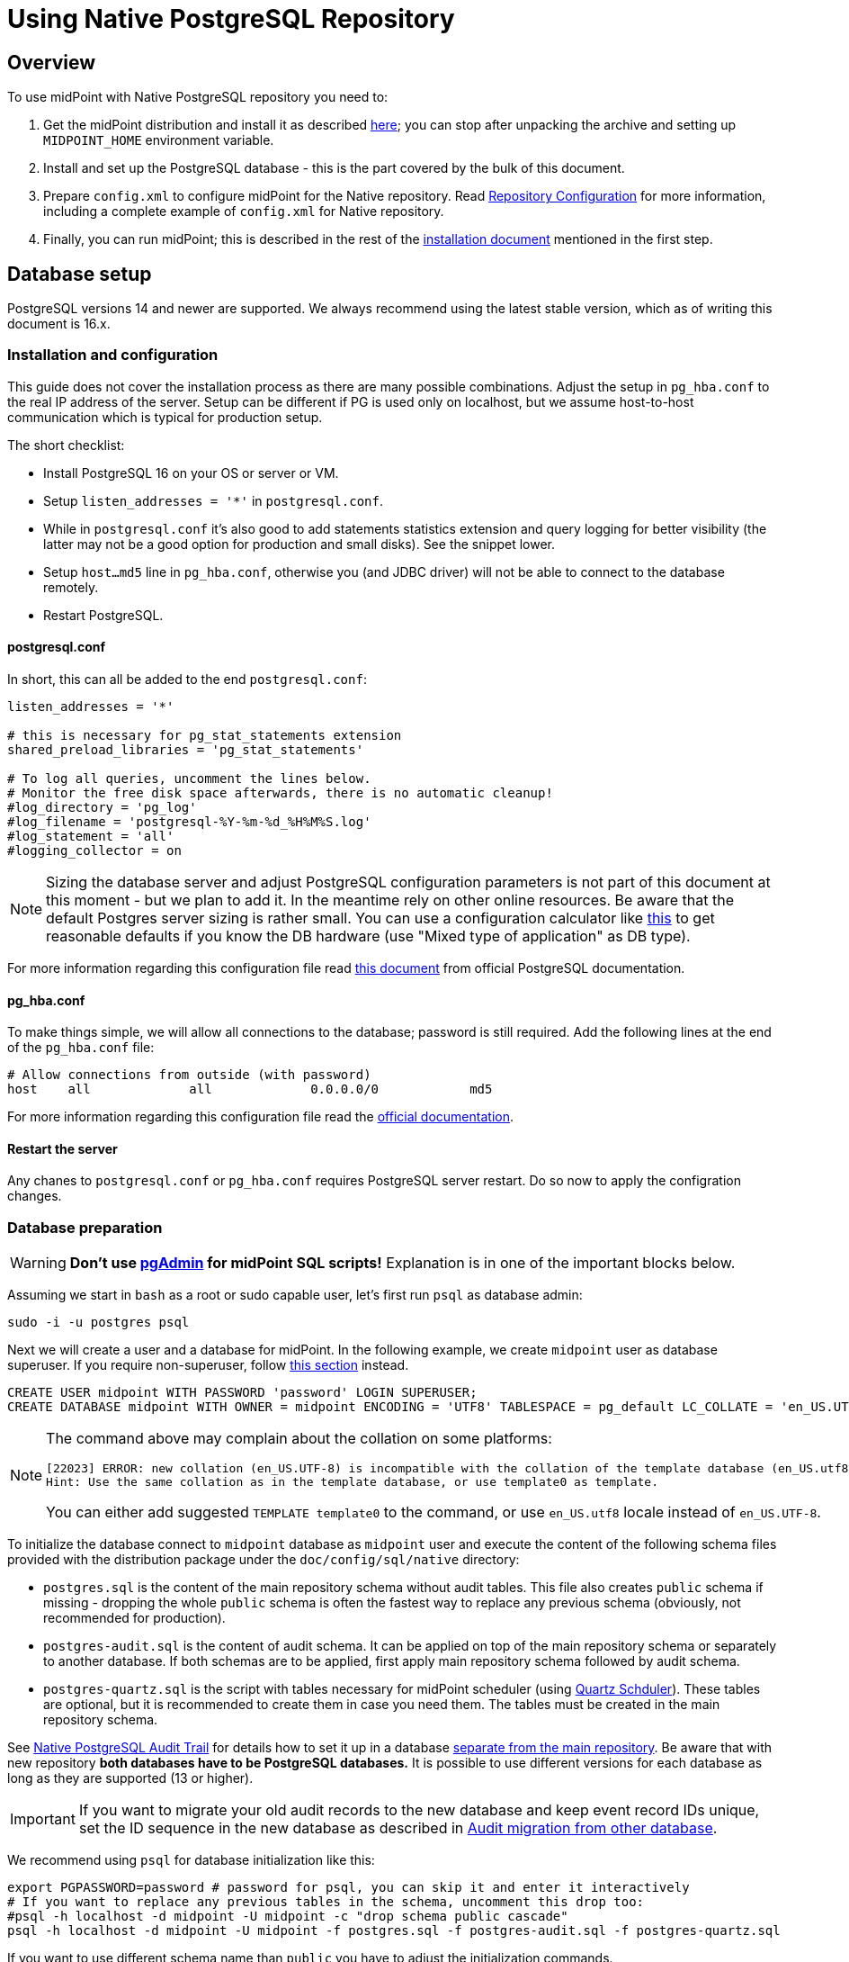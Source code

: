 = Using Native PostgreSQL Repository
:page-toc: top
:page-display-order: 1
:page-nav-title: Usage
:page-since: "4.4"

== Overview

To use midPoint with Native PostgreSQL repository you need to:

. Get the midPoint distribution and install it as described xref:/midpoint/install/distribution/[here];
you can stop after unpacking the archive and setting up `MIDPOINT_HOME` environment variable.
. Install and set up the PostgreSQL database - this is the part covered by the bulk of this document.
. Prepare `config.xml` to configure midPoint for the Native repository.
Read xref:/midpoint/reference/repository/configuration/[Repository Configuration] for more information,
including a complete example of `config.xml` for Native repository.
. Finally, you can run midPoint; this is described in the rest of the xref:/midpoint/install/distribution/[installation document] mentioned in the first step.

== Database setup

PostgreSQL versions 14 and newer are supported.
We always recommend using the latest stable version, which as of writing this document is 16.x.

=== Installation and configuration

This guide does not cover the installation process as there are many possible combinations.
Adjust the setup in `pg_hba.conf` to the real IP address of the server.
Setup can be different if PG is used only on localhost, but we assume host-to-host communication
which is typical for production setup.

The short checklist:

* Install PostgreSQL 16 on your OS or server or VM.
* Setup `listen_addresses = '*'` in `postgresql.conf`.
* While in `postgresql.conf` it's also good to add statements statistics extension and query logging
for better visibility (the latter may not be a good option for production and small disks).
See the snippet lower.
* Setup `host...md5` line in `pg_hba.conf`, otherwise you (and JDBC driver) will not be able to
connect to the database remotely.
* Restart PostgreSQL.

==== postgresql.conf

In short, this can all be added to the end `postgresql.conf`:

----
listen_addresses = '*'

# this is necessary for pg_stat_statements extension
shared_preload_libraries = 'pg_stat_statements'

# To log all queries, uncomment the lines below.
# Monitor the free disk space afterwards, there is no automatic cleanup!
#log_directory = 'pg_log'
#log_filename = 'postgresql-%Y-%m-%d_%H%M%S.log'
#log_statement = 'all'
#logging_collector = on
----

[NOTE]
Sizing the database server and adjust PostgreSQL configuration parameters is not part
of this document at this moment - but we plan to add it.
In the meantime rely on other online resources.
Be aware that the default Postgres server sizing is rather small.
You can use a configuration calculator like https://pgtune.leopard.in.ua/[this] to get reasonable
defaults if you know the DB hardware (use "Mixed type of application" as DB type).

For more information regarding this configuration file read https://www.postgresql.org/docs/current/config-setting.html[this document] from official PostgreSQL documentation.

==== pg_hba.conf

To make things simple, we will allow all connections to the database; password is still required.
Add the following lines at the end of the `pg_hba.conf` file:

----
# Allow connections from outside (with password)
host    all             all             0.0.0.0/0            md5
----

For more information regarding this configuration file read the https://www.postgresql.org/docs/current/auth-pg-hba-conf.html[official documentation].

==== Restart the server

Any chanes to `postgresql.conf` or `pg_hba.conf` requires PostgreSQL server restart.
Do so now to apply the configration changes.

=== Database preparation

[WARNING]
*Don't use https://www.pgadmin.org/[pgAdmin] for midPoint SQL scripts!*
Explanation is in one of the important blocks below.

Assuming we start in `bash` as a root or sudo capable user, let's first run `psql` as database admin:

[source,bash]
----
sudo -i -u postgres psql
----

Next we will create a user and a database for midPoint.
In the following example, we create `midpoint` user as database superuser.
If you require non-superuser, follow link:#installing-as-non-superuser[this section] instead.

[source,sql]
----
CREATE USER midpoint WITH PASSWORD 'password' LOGIN SUPERUSER;
CREATE DATABASE midpoint WITH OWNER = midpoint ENCODING = 'UTF8' TABLESPACE = pg_default LC_COLLATE = 'en_US.UTF-8' LC_CTYPE = 'en_US.UTF-8' CONNECTION LIMIT = -1;
----

[NOTE]
====
The command above may complain about the collation on some platforms:

----
[22023] ERROR: new collation (en_US.UTF-8) is incompatible with the collation of the template database (en_US.utf8)
Hint: Use the same collation as in the template database, or use template0 as template.
----

You can either add suggested `TEMPLATE template0` to the command, or use `en_US.utf8` locale instead
of `en_US.UTF-8`.
====

To initialize the database connect to `midpoint` database as `midpoint` user and execute
the content of the following schema files provided with the distribution package
under the `doc/config/sql/native` directory:

* `postgres.sql` is the content of the main repository schema without audit tables.
This file also creates `public` schema if missing - dropping the whole `public` schema is often
the fastest way to replace any previous schema (obviously, not recommended for production).
* `postgres-audit.sql` is the content of audit schema.
It can be applied on top of the main repository schema or separately to another database.
If both schemas are to be applied, first apply main repository schema followed by audit schema.
* `postgres-quartz.sql` is the script with tables necessary for midPoint scheduler (using
http://www.quartz-scheduler.org/[Quartz Schduler]).
These tables are optional, but it is recommended to create them in case you need them.
The tables must be created in the main repository schema.

See xref:/midpoint/reference/repository/native-audit[Native PostgreSQL Audit Trail] for details how
to set it up in a database xref:/midpoint/reference/repository/native-audit/#sql-audit-using-its-own-database[separate from the main repository].
Be aware that with new repository *both databases have to be PostgreSQL databases.*
It is possible to use different versions for each database as long as they are supported (13 or higher).

[IMPORTANT]
If you want to migrate your old audit records to the new database and keep event record IDs unique,
set the ID sequence in the new database as described in xref:/midpoint/reference/repository/native-audit/#audit-migration-from-other-database[Audit migration from other database].

We recommend using `psql` for database initialization like this:

----
export PGPASSWORD=password # password for psql, you can skip it and enter it interactively
# If you want to replace any previous tables in the schema, uncomment this drop too:
#psql -h localhost -d midpoint -U midpoint -c "drop schema public cascade"
psql -h localhost -d midpoint -U midpoint -f postgres.sql -f postgres-audit.sql -f postgres-quartz.sql
----

If you want to use different schema name than `public` you have to adjust the initialization commands.

.Prefer psql command
[IMPORTANT]
====
You can use other client than `psql`, but the client must send the commands to the server separately.
E.g. IDEA Ultimate Edition or DataGrip from JetBrains work fine.

Some clients, notably https://www.pgadmin.org/[pgAdmin], send the whole content in a single request.
This does not go well with midPoint initalization script that calls procedure with `COMMIT` inside.
You can execute `call` statements separately, but the same problem occurs for upgrade scripts
where you'd need to execute each `call` separately.

Alternatively, it seems that wrapping the content of the file with an https://www.postgresql.org/docs/current/sql-do.html[anonymous block]
works, but we still recommend using tools that can execute files properly - that is `psql`.
====

.Quartz tables
[NOTE]
====
Quartz scheduler in midPoint can be configured to use a database with `taskManager/jdbcJobStore`
option in `config.xml` set to `true`.
This is also the default if `clustered` is set to `true`.
See xref:/midpoint/reference/tasks/task-manager/configuration/[Task Manager Configuration]
for further details.

Even if not required, it is best to create these tables in case the scheduler configuration changes later.
====

If you plan to use https://www.postgresql.org/docs/current/pgstatstatements.html[statement statistics extension]
(not discussed here), initialize it like this:

----
psql -h localhost -d midpoint -U midpoint -c "create extension pg_stat_statements"
----

=== Installing As Non-Superuser

The instruction above assume that database user `midpoint` is a database superuser.
This is a very convenient method.
However, it is likely to be a security concern, especially in case that midPoint is sharing database engine with other applications.
Following steps describe the process of database initialization without granting superuser privileges to midPoint user.

. Connect to `psql` utility as superuser (`postgres`).
Execute following commands.

. Create user without superuser privileges:
+
[source,sql]
----
CREATE USER midpoint WITH PASSWORD 'password' LOGIN NOSUPERUSER NOCREATEDB NOCREATEROLE;
----
+
Or alternatively use `createuser` utility:
+
[source,bash]
----
sudo -u postgres createuser --pwprompt --no-superuser --no-createdb --no-createrole midpoint
----

. Create `midpoint` database with `midpoint` user as an owner:
+
[source,sql]
----
CREATE DATABASE midpoint WITH OWNER = midpoint ENCODING = 'UTF8' TABLESPACE = pg_default LC_COLLATE = 'en_US.UTF-8' LC_CTYPE = 'en_US.UTF-8' CONNECTION LIMIT = -1;
----

. As database superuser (`postgres`) connect to the new database:
+
[source,sql]
----
\c midpoint
----

. Execute the commands that create database extensions. Such commands require superuser privileges:
+
[source,sql]
----
CREATE EXTENSION IF NOT EXISTS intarray;
CREATE EXTENSION IF NOT EXISTS pg_trgm;
DO $$
BEGIN
    PERFORM pg_get_functiondef('gen_random_uuid()'::regprocedure);
    RAISE NOTICE 'gen_random_uuid already exists, skipping create EXTENSION pgcrypto';
EXCEPTION WHEN undefined_function THEN
    CREATE EXTENSION pgcrypto;
END
$$;
----
+
Check the create script for all occurrenes of `CREATE EXTENSION` and run them manually.

. Run the rest of the SQL script as user `midpoint`:
+
[source,bash]
----
psql -h localhost -d midpoint -U midpoint -f doc/config/sql/native/postgres.sql
----
+
There may be errors indicating problems with creating database extensions, caused by the script attempting to execute a privileged operation.
You can ignore such errors, as the extensions were created by superuser in previous step.

. Continue installation process normally, which means executing the audit SQL script `postgres-audit.sql`
and script for Quartz tables `postgres-quartz.sql`.

[WARNING]
With this setup you have to be careful with upgrade scripts as well.
*Always check the upgrade SQL script for new `CREATE EXTENSION` and run those as superuser first!*
Afterwards, you can run the whole upgrade script as the normal user (`midpoint` in this example).

== midPoint Configuration

At this moment the database is prepared and it's time to configure midPoint appropriately.
This typically preparing proper repository configuration in `config.xml` file.
Configuration options related to repository as well as an example of `config.xml` file can be found
in xref:/midpoint/reference/repository/configuration/[Repository Configuration] article.
The article references this page, but if you finished the steps above in this document, you can focus just on the config options.

With the database ready and midPoint configuration file referencing the Native repository,
you can finally run midPoint, e.g. by running `bin/start.sh`.
More details on running midPoint are mentioned in the xref:/midpoint/install/distribution/[installation document].

== Versioning and upgrading

Long story short, just run the provided `postgres-upgrade.sql` anytime, it should be safe.
It always runs only the missing parts of the upgrade process.
Be sure you're running the upgrade script provided with the version you're actually using, see
xref:/midpoint/reference/upgrade/database-schema-upgrade/#upgrading-native-postgresql-repository[database schema upgrade].

You can find further details in the source code documentation for `apply_change` procedure at the end of the `postgres.sql` script.

== Troubleshooting

If you find a bug or encounter performance problem with the Native repository,
it is always important to gather more information before reporting the issue.

* In case of error or exception, always include the relevant portion of the xref:/midpoint/reference/diag/logging/[midpoint.log] in the report.
* Review xref:/midpoint/reference/repository/native-postgresql/db-maintenance/#index-tuning[Index tuning]
tips for performance problems, especially for extension items or shadow attributes.
* If the performance problem is indeed DB related, identify the slow query, preferably using
`pg_stat_statements` extension as xref:/midpoint/reference/repository/native-postgresql/db-maintenance/#monitoring-queries[described here].
* To log issued SQL queries in xref:/midpoint/reference/diag/logging/[midpoint.log],
configure system loggers (*System* in main menu, then *Logging*) so that it contains
`com.evolveum.midpoint.repo.sqlbase.querydsl.SqlLogger` with level `DEBUG` (shows SQL)
or `TRACE` (includes parameter values).

== See also

* xref:/midpoint/reference/repository/repository-database-support/[Repository Database Support]
discusses old and new repository and our support strategy.
* xref:/midpoint/reference/repository/native-postgresql/migration/[Migration to Native PostgreSQL Repository]
* xref:/midpoint/reference/repository/configuration/[Repository Configuration]
* xref:/midpoint/reference/repository/native-audit/[Native PostgreSQL Audit Trail]
* xref:/midpoint/reference/tasks/task-manager/configuration/[Task Manager Configuration]
